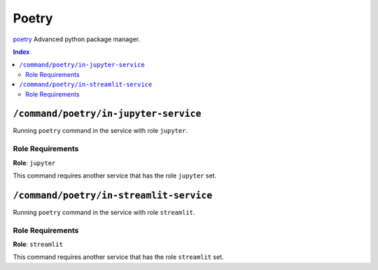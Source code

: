 Poetry
=======

`poetry`_ Advanced python package manager.

.. _`poetry`: https://python-poetry.org/docs/

..  contents:: Index
    :depth: 2

``/command/poetry/in-jupyter-service``
---------------------------------------

Running ``poetry`` command in the service with role ``jupyter``.

Role Requirements
~~~~~~~~~~~~~~~~~

**Role**: ``jupyter``

This command requires another service that has the role ``jupyter`` set.

``/command/poetry/in-streamlit-service``
---------------------------------------

Running ``poetry`` command in the service with role ``streamlit``.

Role Requirements
~~~~~~~~~~~~~~~~~

**Role**: ``streamlit``

This command requires another service that has the role ``streamlit`` set.
